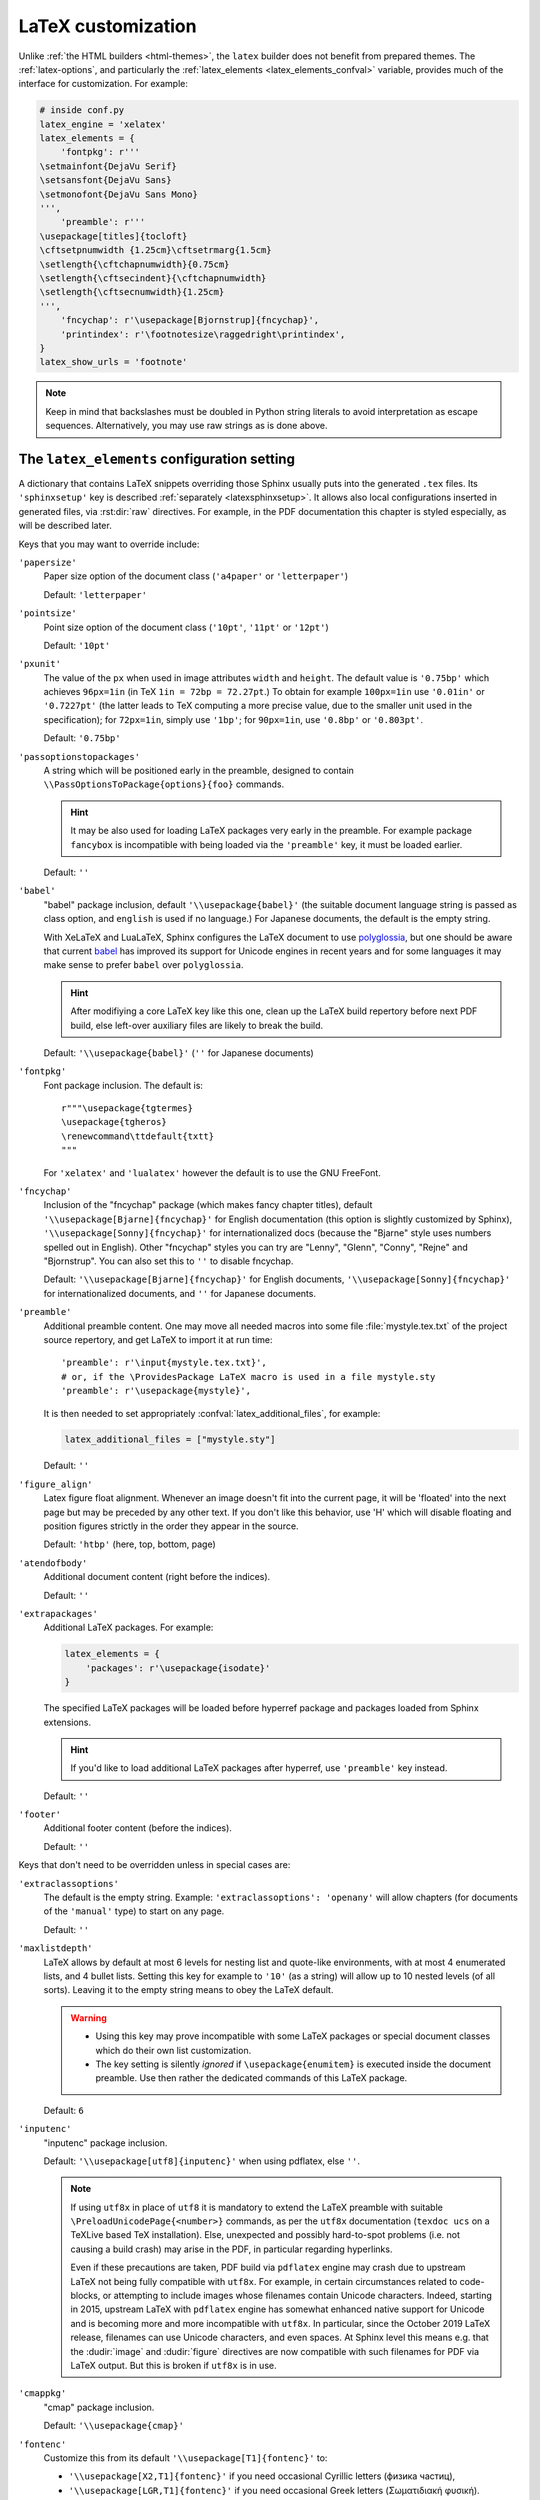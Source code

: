 LaTeX customization
===================

.. module:: latex
   :synopsis: LaTeX specifics.

.. raw:: latex

   \begingroup
   \sphinxsetup{%
      TitleColor={named}{DarkGoldenrod},
      pre_border-width=2pt,
      pre_padding=5pt,
      pre_border-radius=5pt,
      pre_background-TeXcolor={named}{OldLace},
      pre_border-TeXcolor={named}{Gold},
      div.warning_border-width=3pt,
      div.warning_padding=6pt,
      div.warning_padding-right=18pt,
      div.warning_padding-bottom=18pt,
      div.warning_border-TeXcolor={named}{DarkCyan},
      div.warning_background-TeXcolor={named}{LightCyan},
      div.warning_box-shadow=-12pt -12pt inset,
      div.warning_box-shadow-TeXcolor={named}{Cyan},
      attentionborder=3pt,
      attentionBorderColor={named}{Crimson},
      attentionBgColor={named}{FloralWhite},
      noteborder=2pt,
      noteBorderColor={named}{Olive},
      hintBorderColor={named}{LightCoral}}
   \relax

Unlike :ref:`the HTML builders <html-themes>`, the ``latex`` builder does not
benefit from prepared themes. The :ref:`latex-options`, and particularly the
:ref:`latex_elements <latex_elements_confval>` variable, provides much of the
interface for customization. For example:

.. code-block:: python

   # inside conf.py
   latex_engine = 'xelatex'
   latex_elements = {
       'fontpkg': r'''
   \setmainfont{DejaVu Serif}
   \setsansfont{DejaVu Sans}
   \setmonofont{DejaVu Sans Mono}
   ''',
       'preamble': r'''
   \usepackage[titles]{tocloft}
   \cftsetpnumwidth {1.25cm}\cftsetrmarg{1.5cm}
   \setlength{\cftchapnumwidth}{0.75cm}
   \setlength{\cftsecindent}{\cftchapnumwidth}
   \setlength{\cftsecnumwidth}{1.25cm}
   ''',
       'fncychap': r'\usepackage[Bjornstrup]{fncychap}',
       'printindex': r'\footnotesize\raggedright\printindex',
   }
   latex_show_urls = 'footnote'

.. note::

   Keep in mind that backslashes must be doubled in Python string literals to
   avoid interpretation as escape sequences. Alternatively, you may use raw
   strings as is done above.

.. _latex_elements_confval:

The ``latex_elements`` configuration setting
--------------------------------------------

A dictionary that contains LaTeX snippets overriding those Sphinx usually puts
into the generated ``.tex`` files.  Its ``'sphinxsetup'`` key is described
:ref:`separately <latexsphinxsetup>`.  It allows also local configurations
inserted in generated files, via :rst:dir:`raw` directives.  For example, in
the PDF documentation this chapter is styled especially, as will be described
later.

Keys that you may want to override include:

``'papersize'``
   Paper size option of the document class (``'a4paper'`` or
   ``'letterpaper'``)

   Default: ``'letterpaper'``

``'pointsize'``
   Point size option of the document class (``'10pt'``, ``'11pt'`` or
   ``'12pt'``)

   Default: ``'10pt'``

``'pxunit'``
   The value of the ``px`` when used in image attributes ``width`` and
   ``height``. The default value is ``'0.75bp'`` which achieves
   ``96px=1in`` (in TeX ``1in = 72bp = 72.27pt``.) To obtain for
   example ``100px=1in`` use ``'0.01in'`` or ``'0.7227pt'`` (the latter
   leads to TeX computing a more precise value, due to the smaller unit
   used in the specification); for ``72px=1in``, simply use ``'1bp'``; for
   ``90px=1in``, use ``'0.8bp'`` or ``'0.803pt'``.

   Default: ``'0.75bp'``

   .. versionadded:: 1.5

``'passoptionstopackages'``
   A string which will be positioned early in the preamble, designed to
   contain ``\\PassOptionsToPackage{options}{foo}`` commands.

   .. hint::

      It may be also used for loading LaTeX packages very early in the
      preamble.  For example package ``fancybox`` is incompatible with
      being loaded via the ``'preamble'`` key, it must be loaded earlier.

   Default: ``''``

   .. versionadded:: 1.4

``'babel'``
   "babel" package inclusion, default ``'\\usepackage{babel}'`` (the
   suitable document language string is passed as class option, and
   ``english`` is used if no language.) For Japanese documents, the
   default is the empty string.

   With XeLaTeX and LuaLaTeX, Sphinx configures the LaTeX document to use
   `polyglossia`_, but one should be aware that current `babel`_ has
   improved its support for Unicode engines in recent years and for some
   languages it may make sense to prefer ``babel`` over ``polyglossia``.

   .. _`polyglossia`: https://ctan.org/pkg/polyglossia
   .. _`babel`: https://ctan.org/pkg/babel

   .. hint::

      After modifiying a core LaTeX key like this one, clean up the LaTeX
      build repertory before next PDF build, else left-over auxiliary
      files are likely to break the build.

   Default:  ``'\\usepackage{babel}'`` (``''`` for Japanese documents)

   .. versionchanged:: 1.5
      For :confval:`latex_engine` set to ``'xelatex'``, the default
      is ``'\\usepackage{polyglossia}\n\\setmainlanguage{<language>}'``.

   .. versionchanged:: 1.6
      ``'lualatex'`` uses same default setting as ``'xelatex'``

   .. versionchanged:: 1.7.6
      For French, ``xelatex`` and ``lualatex`` default to using
      ``babel``, not ``polyglossia``.

``'fontpkg'``
   Font package inclusion. The default is::

      r"""\usepackage{tgtermes}
      \usepackage{tgheros}
      \renewcommand\ttdefault{txtt}
      """

   For ``'xelatex'`` and ``'lualatex'`` however the default is to use
   the GNU FreeFont.

   .. versionchanged:: 1.2
      Defaults to ``''`` when the :confval:`language` uses the Cyrillic
      script.

   .. versionchanged:: 2.0
      Incorporates some font substitution commands to help support occasional
      Greek or Cyrillic in a document using ``'pdflatex'`` engine.

   .. versionchanged:: 4.0.0

      - The font substitution commands added at ``2.0`` have been moved
        to the ``'fontsubstitution'`` key, as their presence here made
        it complicated for user to customize the value of ``'fontpkg'``.
      - The default font setting has changed: it still uses Times and
        Helvetica clones for serif and sans serif, but via better, more
        complete TeX fonts and associated LaTeX packages.  The
        monospace font has been changed to better match the Times clone.

``'fncychap'``
   Inclusion of the "fncychap" package (which makes fancy chapter titles),
   default ``'\\usepackage[Bjarne]{fncychap}'`` for English documentation
   (this option is slightly customized by Sphinx),
   ``'\\usepackage[Sonny]{fncychap}'`` for internationalized docs (because
   the "Bjarne" style uses numbers spelled out in English).  Other
   "fncychap" styles you can try are "Lenny", "Glenn", "Conny", "Rejne" and
   "Bjornstrup".  You can also set this to ``''`` to disable fncychap.

   Default: ``'\\usepackage[Bjarne]{fncychap}'`` for English documents,
   ``'\\usepackage[Sonny]{fncychap}'`` for internationalized documents, and
   ``''`` for Japanese documents.

``'preamble'``
   Additional preamble content.  One may move all needed macros into some file
   :file:`mystyle.tex.txt` of the project source repertory, and get LaTeX to
   import it at run time::

     'preamble': r'\input{mystyle.tex.txt}',
     # or, if the \ProvidesPackage LaTeX macro is used in a file mystyle.sty
     'preamble': r'\usepackage{mystyle}',

   It is then needed to set appropriately :confval:`latex_additional_files`,
   for example:

   .. code-block:: python

      latex_additional_files = ["mystyle.sty"]

   Default: ``''``

``'figure_align'``
   Latex figure float alignment. Whenever an image doesn't fit into the current
   page, it will be 'floated' into the next page but may be preceded by any
   other text.  If you don't like this behavior, use 'H' which will disable
   floating and position figures strictly in the order they appear in the
   source.

   Default: ``'htbp'`` (here, top, bottom, page)

   .. versionadded:: 1.3

``'atendofbody'``
   Additional document content (right before the indices).

   Default: ``''``

   .. versionadded:: 1.5

``'extrapackages'``
   Additional LaTeX packages.  For example:

   .. code-block:: python

       latex_elements = {
           'packages': r'\usepackage{isodate}'
       }

   The specified LaTeX packages will be loaded before
   hyperref package and packages loaded from Sphinx extensions.

   .. hint::
      If you'd like to load additional LaTeX packages after hyperref, use
      ``'preamble'`` key instead.

   Default: ``''``

   .. versionadded:: 2.3

``'footer'``
   Additional footer content (before the indices).

   Default: ``''``

   .. deprecated:: 1.5
      Use ``'atendofbody'`` key instead.

Keys that don't need to be overridden unless in special cases are:

``'extraclassoptions'``
   The default is the empty string. Example: ``'extraclassoptions':
   'openany'`` will allow chapters (for documents of the ``'manual'``
   type) to start on any page.

   Default: ``''``

   .. versionadded:: 1.2

   .. versionchanged:: 1.6
      Added this documentation.

``'maxlistdepth'``
   LaTeX allows by default at most 6 levels for nesting list and
   quote-like environments, with at most 4 enumerated lists, and 4 bullet
   lists. Setting this key for example to ``'10'`` (as a string) will
   allow up to 10 nested levels (of all sorts). Leaving it to the empty
   string means to obey the LaTeX default.

   .. warning::

      - Using this key may prove incompatible with some LaTeX packages
        or special document classes which do their own list customization.

      - The key setting is silently *ignored* if ``\usepackage{enumitem}``
        is executed inside the document preamble. Use then rather the
        dedicated commands of this LaTeX package.

   Default: ``6``

   .. versionadded:: 1.5

``'inputenc'``
   "inputenc" package inclusion.

   Default: ``'\\usepackage[utf8]{inputenc}'`` when using pdflatex, else
   ``''``.

   .. note::

      If using ``utf8x`` in place of ``utf8`` it is mandatory to extend the
      LaTeX preamble with suitable ``\PreloadUnicodePage{<number>}`` commands,
      as per the ``utf8x`` documentation (``texdoc ucs`` on a TeXLive based
      TeX installation).  Else, unexpected and possibly hard-to-spot problems
      (i.e. not causing a build crash) may arise in the PDF, in particular
      regarding hyperlinks.

      Even if these precautions are taken, PDF build via ``pdflatex`` engine
      may crash due to upstream LaTeX not being fully compatible with
      ``utf8x``.  For example, in certain circumstances related to
      code-blocks, or attempting to include images whose filenames contain
      Unicode characters.  Indeed, starting in 2015, upstream LaTeX with
      ``pdflatex`` engine has somewhat enhanced native support for Unicode and
      is becoming more and more incompatible with ``utf8x``.  In particular,
      since the October 2019 LaTeX release, filenames can use Unicode
      characters, and even spaces.  At Sphinx level this means e.g. that the
      :dudir:`image` and :dudir:`figure` directives are now compatible with
      such filenames for PDF via LaTeX output.  But this is broken if
      ``utf8x`` is in use.

   .. versionchanged:: 1.4.3
      Previously ``'\\usepackage[utf8]{inputenc}'`` was used for all
      compilers.

``'cmappkg'``
   "cmap" package inclusion.

   Default: ``'\\usepackage{cmap}'``

   .. versionadded:: 1.2

``'fontenc'``
   Customize this from its default ``'\\usepackage[T1]{fontenc}'`` to:

   - ``'\\usepackage[X2,T1]{fontenc}'`` if you need occasional
     Cyrillic letters (физика частиц),

   - ``'\\usepackage[LGR,T1]{fontenc}'`` if you need occasional
     Greek letters (Σωματιδιακή φυσική).

   Use ``[LGR,X2,T1]`` rather if both are needed.

   .. attention::

      - Do not use this key for a :confval:`latex_engine` other than
        ``'pdflatex'``.

      - If Greek is main language, do not use this key.  Since Sphinx 2.2.1,
        ``xelatex`` will be used automatically as :confval:`latex_engine`.

      - The TeX installation may need some extra packages. For example,
        on Ubuntu xenial, packages ``texlive-lang-greek`` and ``cm-super``
        are needed for ``LGR`` to work. And ``texlive-lang-cyrillic`` and
        ``cm-super`` are needed for support of Cyrillic.

   .. versionchanged:: 1.5
      Defaults to ``'\\usepackage{fontspec}'`` when
      :confval:`latex_engine` is ``'xelatex'``.

   .. versionchanged:: 1.6
      ``'lualatex'`` uses ``fontspec`` per default like ``'xelatex'``.

   .. versionchanged:: 2.0
      ``'lualatex'`` executes
      ``\defaultfontfeatures[\rmfamily,\sffamily]{}`` to disable TeX
      ligatures transforming `<<` and `>>` as escaping working with
      ``pdflatex/xelatex`` failed with ``lualatex``.

   .. versionchanged:: 2.0
      Detection of ``LGR``, ``T2A``, ``X2`` to trigger support of
      occasional Greek or Cyrillic letters (``'pdflatex'``).

   .. versionchanged:: 2.3.0
      ``'xelatex'`` executes
      ``\defaultfontfeatures[\rmfamily,\sffamily]{}`` in order to avoid
      contractions of ``--`` into en-dash or transforms of straight quotes
      into curly ones in PDF (in non-literal text paragraphs) despite
      :confval:`smartquotes` being set to ``False``.

``'fontsubstitution'``
   Ignored if ``'fontenc'`` was not configured to use ``LGR`` or ``X2`` (or
   ``T2A``).  In case ``'fontpkg'`` key is configured for usage with some
   TeX fonts known to be available in the ``LGR`` or ``X2`` encodings, set
   this one to be the empty string.  Else leave to its default.

   Ignored with :confval:`latex_engine` other than ``'pdflatex'``.

   .. versionadded:: 4.0.0

``'textgreek'``
   For the support of occasional Greek letters.

   It is ignored with ``'platex'``, ``'xelatex'`` or ``'lualatex'`` as
   :confval:`latex_engine` and defaults to either the empty string or
   to ``'\\usepackage{textalpha}'`` for ``'pdflatex'`` depending on
   whether the ``'fontenc'`` key was used with ``LGR`` or not.  Only
   expert LaTeX users may want to customize this key.

   It can also be used as ``r'\usepackage{textalpha,alphabeta}'`` to let
   ``'pdflatex'`` support Greek Unicode input in :rst:dir:`math` context.
   For example ``:math:`α``` (U+03B1) will render as :math:`\alpha`.

   Default: ``'\\usepackage{textalpha}'`` or ``''`` if ``fontenc`` does not
   include the ``LGR`` option.

   .. versionadded:: 2.0

``'geometry'``
   "geometry" package inclusion, the default definition is:

     ``'\\usepackage{geometry}'``

   with an additional ``[dvipdfm]`` for Japanese documents.
   The Sphinx LaTeX style file executes:

     ``\PassOptionsToPackage{hmargin=1in,vmargin=1in,marginpar=0.5in}{geometry}``

   which can be customized via corresponding :ref:`'sphinxsetup' options
   <latexsphinxsetup>`.

   Default: ``'\\usepackage{geometry}'`` (or
   ``'\\usepackage[dvipdfm]{geometry}'`` for Japanese documents)

   .. versionadded:: 1.5

   .. versionchanged:: 1.5.2
      ``dvipdfm`` option if :confval:`latex_engine` is ``'platex'``.

   .. versionadded:: 1.5.3
      The :ref:`'sphinxsetup' keys for the margins
      <latexsphinxsetuphmargin>`.

   .. versionchanged:: 1.5.3
      The location in the LaTeX file has been moved to after
      ``\usepackage{sphinx}`` and ``\sphinxsetup{..}``, hence also after
      insertion of ``'fontpkg'`` key. This is in order to handle the paper
      layout options in a special way for Japanese documents: the text
      width will be set to an integer multiple of the *zenkaku* width, and
      the text height to an integer multiple of the baseline. See the
      :ref:`hmargin <latexsphinxsetuphmargin>` documentation for more.

``'hyperref'``
   "hyperref" package inclusion; also loads package "hypcap" and issues
   ``\urlstyle{same}``. This is done after :file:`sphinx.sty` file is
   loaded and before executing the contents of ``'preamble'`` key.

   .. attention::

      Loading of packages "hyperref" and "hypcap" is mandatory.

   .. versionadded:: 1.5
      Previously this was done from inside :file:`sphinx.sty`.

``'maketitle'``
   "maketitle" call. Override if you want to generate a differently styled
   title page.

   .. hint::

      If the key value is set to
      ``r'\newcommand\sphinxbackoftitlepage{<Extra
      material>}\sphinxmaketitle'``, then ``<Extra material>`` will be
      typeset on back of title page (``'manual'`` docclass only).

   Default: ``'\\sphinxmaketitle'``

   .. versionchanged:: 1.8.3
      Original ``\maketitle`` from document class is not overwritten,
      hence is re-usable as part of some custom setting for this key.

   .. versionadded:: 1.8.3
      ``\sphinxbackoftitlepage`` optional macro.  It can also be defined
      inside ``'preamble'`` key rather than this one.

``'releasename'``
   Value that prefixes ``'release'`` element on title page.  As for *title* and
   *author* used in the tuples of :confval:`latex_documents`, it is inserted as
   LaTeX markup.

   Default: ``'Release'``

``'tableofcontents'``
   "tableofcontents" call. The default of ``'\\sphinxtableofcontents'`` is a
   wrapper of unmodified ``\tableofcontents``, which may itself be customized
   by user loaded packages. Override if you want to generate a different table
   of contents or put content between the title page and the TOC.

   Default: ``'\\sphinxtableofcontents'``

   .. versionchanged:: 1.5
      Previously the meaning of ``\tableofcontents`` itself was modified
      by Sphinx. This created an incompatibility with dedicated packages
      modifying it also such as "tocloft" or "etoc".

``'transition'``
   Commands used to display transitions. Override if you want to display
   transitions differently.

   Default: ``'\n\n\\bigskip\\hrule\\bigskip\n\n'``

   .. versionadded:: 1.2

   .. versionchanged:: 1.6
      Remove unneeded ``{}`` after ``\\hrule``.

``'makeindex'``
   "makeindex" call, the last thing before ``\begin{document}``. With
   ``'\\usepackage[columns=1]{idxlayout}\\makeindex'`` the index will use
   only one column. You may have to install ``idxlayout`` LaTeX package.

   Default: ``'\\makeindex'``

``'printindex'``
   "printindex" call, the last thing in the file. Override if you want to
   generate the index differently, append some content after the index, or
   change the font. As LaTeX uses two-column mode for the index it is
   often advisable to set this key to
   ``'\\footnotesize\\raggedright\\printindex'``. Or, to obtain a one-column
   index, use ``'\\def\\twocolumn[#1]{#1}\\printindex'`` (this trick may fail
   if using a custom document class; then try the ``idxlayout`` approach
   described in the documentation of the ``'makeindex'`` key).

   Default: ``'\\printindex'``

``'fvset'``
   Customization of ``fancyvrb`` LaTeX package.

   The default value is ``'\\fvset{fontsize=auto}'`` which means that the
   font size will adjust correctly if a code-block ends up in a footnote.
   You may need to modify this if you use custom fonts:
   ``'\\fvset{fontsize=\\small}'`` if the monospace font is Courier-like.

   Default: ``'\\fvset{fontsize=auto}'``

   .. versionadded:: 1.8

   .. versionchanged:: 2.0
      For ``'xelatex'`` and ``'lualatex'`` defaults to
      ``'\\fvset{fontsize=\\small}'`` as this
      is adapted to the relative widths of the FreeFont family.

   .. versionchanged:: 4.0.0
      Changed default for ``'pdflatex'``. Previously it was using
      ``'\\fvset{fontsize=\\small}'``.

   .. versionchanged:: 4.1.0
      Changed default for Chinese documents to
      ``'\\fvset{fontsize=\\small,formatcom=\\xeCJKVerbAddon}'``

Keys that are set by other options and therefore should not be overridden are:

``'docclass'``
``'classoptions'``
``'title'``
``'release'``
``'author'``


.. _latexsphinxsetup:

The ``sphinxsetup`` configuration setting
-----------------------------------------

.. versionadded:: 1.5

The ``'sphinxsetup'`` key of :ref:`latex_elements <latex_elements_confval>`
provides a LaTeX-type customization interface::

   latex_elements = {
       'sphinxsetup': 'key1=value1, key2=value2, ...',
   }

It defaults to empty.  If non-empty, it will be passed as argument to the
``\sphinxsetup`` macro inside the document preamble, like this::

   \usepackage{sphinx}
   \sphinxsetup{key1=value1, key2=value2,...}

The colors used in the above are provided by the ``svgnames`` option of the
"xcolor" package::

   latex_elements = {
       'passoptionstopackages': r'\PassOptionsToPackage{svgnames}{xcolor}',
   }

It is possible to insert further uses of the ``\sphinxsetup`` LaTeX macro
directly into the body of the document, via the help of the ``raw``
directive. This chapter is styled in the PDF output using the following at the
start of the chapter (which uses keys described later in :ref:`additionalcss`)::

  .. raw:: latex

     \begingroup
     \sphinxsetup{%
         TitleColor={named}{DarkGoldenrod},
         % pre_border-width is 5.1.0 alias for verbatimborder
         pre_border-width=2pt,
         % pre_padding is 5.1.0 alias for verbatimsep
         pre_padding=5pt,
         % rounded boxes are new at 5.1.0
         pre_border-radius=5pt,
         % TeXcolor means syntax must be as for LaTeX \definecolor
         pre_background-TeXcolor={named}{OldLace},
         pre_border-TeXcolor={named}{Gold},
         %
         % 5.1.0 alias for warningborder
         div.warning_border-width=3pt,
         div.warning_padding=6pt,
         div.warning_padding-right=18pt,
         div.warning_padding-bottom=18pt,
         div.warning_border-TeXcolor={named}{DarkCyan},
         div.warning_background-TeXcolor={named}{LightCyan},
         div.warning_box-shadow=-12pt -12pt inset,
         div.warning_box-shadow-TeXcolor={named}{Cyan},
         %
         % 5.1.0 new name would be div.attention_border-width
         attentionborder=3pt,
         % same as div.attention_border-TeXcolor
         attentionBorderColor={named}{Crimson},
         % same as div.attention_background-TeXcolor
         attentionBgColor={named}{FloralWhite},
         %
         % no CSS-like names yet at 5.1.0 for note-type admonitions
         noteborder=2pt,
         noteBorderColor={named}{Olive},
         hintBorderColor={named}{LightCoral}%
     }


And this is placed at the end of the chapter source to end the scope of
the configuration::

  .. raw:: latex

     \endgroup

LaTeX syntax for boolean keys requires *lowercase* ``true`` or ``false``
e.g ``'sphinxsetup': "verbatimwrapslines=false"``.  If setting the
boolean key to ``true``, ``=true`` is optional.
Spaces around the commas and equal signs are ignored, spaces inside LaTeX
macros may be significant.
Do not use quotes to enclose values, whether numerical or strings.

``bookmarksdepth``
    Controls the depth of the collapsible bookmarks panel in the PDF.
    May be either a number (e.g. ``3``) or a LaTeX sectioning name (e.g.
    ``subsubsection``, i.e. without backslash).
    For details, refer to the ``hyperref`` LaTeX docs.

    Default: ``5``

    .. versionadded:: 4.0.0

.. _latexsphinxsetuphmargin:

``hmargin, vmargin``
    The dimensions of the horizontal (resp. vertical) margins, passed as
    ``hmargin`` (resp. ``vmargin``) option to the ``geometry`` package.
    Example::

      'sphinxsetup': 'hmargin={2in,1.5in}, vmargin={1.5in,2in}, marginpar=1in',

    Japanese documents currently accept only the one-dimension format for
    these parameters. The ``geometry`` package is then passed suitable options
    to get the text width set to an exact multiple of the *zenkaku* width, and
    the text height set to an integer multiple of the baselineskip, with the
    closest fit for the margins.

    Default: ``1in`` (equivalent to ``{1in,1in}``)

    .. hint::

       For Japanese ``'manual'`` docclass with pointsize ``11pt`` or ``12pt``,
       use the ``nomag`` extra document class option (cf.
       ``'extraclassoptions'`` key of :confval:`latex_elements`) or so-called
       TeX "true" units::

         'sphinxsetup': 'hmargin=1.5truein, vmargin=1.5truein, marginpar=5zw',

    .. versionadded:: 1.5.3

``marginpar``
    The ``\marginparwidth`` LaTeX dimension. For Japanese documents, the value
    is modified to be the closest integer multiple of the *zenkaku* width.

    Default: ``0.5in``

    .. versionadded:: 1.5.3

``verbatimwithframe``
    Boolean to specify if :rst:dir:`code-block`\ s and literal includes are
    framed. Setting it to ``false`` does not deactivate use of package
    "framed", because it is still in use for the optional background colour.

    Default: ``true``.

``verbatimwrapslines``
    Boolean to specify if long lines in :rst:dir:`code-block`\ 's contents are
    wrapped.

    If ``true``, line breaks may happen at spaces (the last space before the
    line break will be rendered using a special symbol), and at ascii
    punctuation characters (i.e. not at letters or digits). Whenever a long
    string has no break points, it is moved to next line. If its length is
    longer than the line width it will overflow.

    Default: ``true``

.. _latexsphinxsetupforcewraps:

``verbatimforcewraps``
    Boolean to specify if long lines in :rst:dir:`code-block`\ 's contents
    should be forcefully wrapped to never overflow due to long strings.

    .. note::

       It is assumed that the Pygments_ LaTeXFormatter has not been used with
       its ``texcomments`` or similar options which allow additional
       (arbitrary) LaTeX mark-up.

       Also, in case of :confval:`latex_engine` set to ``'pdflatex'``, only
       the default LaTeX handling of Unicode code points, i.e. ``utf8`` not
       ``utf8x`` is allowed.

    .. _Pygments: https://pygments.org/

    Default: ``false``

    .. versionadded:: 3.5.0

``verbatimmaxoverfull``
    A number. If an unbreakable long string has length larger than the total
    linewidth plus this number of characters, and if ``verbatimforcewraps``
    mode is on, the input line will be reset using the forceful algorithm
    which applies breakpoints at each character.

    Default: ``3``

    .. versionadded:: 3.5.0

``verbatimmaxunderfull``
    A number. If ``verbatimforcewraps`` mode applies, and if after applying
    the line wrapping at spaces and punctuation, the first part of the split
    line is lacking at least that number of characters to fill the available
    width, then the input line will be reset using the forceful algorithm.

    As the default is set to a high value, the forceful algorithm is triggered
    only in overfull case, i.e. in presence of a string longer than full
    linewidth. Set this to ``0`` to force all input lines to be hard wrapped
    at the current available linewidth::

      latex_elements = {
          'sphinxsetup': "verbatimforcewraps, verbatimmaxunderfull=0",
      }

    This can be done locally for a given code-block via the use of raw latex
    directives to insert suitable ``\sphinxsetup`` (before and after) into the
    latex file.

    Default: ``100``

    .. versionadded:: 3.5.0

``verbatimhintsturnover``
    Boolean to specify if code-blocks display "continued on next page" and
    "continued from previous page" hints in case of pagebreaks.

    Default: ``true``

    .. versionadded:: 1.6.3
    .. versionchanged:: 1.7
       the default changed from ``false`` to ``true``.

``verbatimcontinuedalign``, ``verbatimcontinuesalign``
    Horizontal position relative to the framed contents: either ``l`` (left
    aligned), ``r`` (right aligned) or ``c`` (centered).

    Default: ``r``

    .. versionadded:: 1.7

``parsedliteralwraps``
    Boolean to specify if long lines in :dudir:`parsed-literal`\ 's contents
    should wrap.

    Default: ``true``

    .. versionadded:: 1.5.2
       set this option value to ``false`` to recover former behaviour.

``inlineliteralwraps``
    Boolean to specify if line breaks are allowed inside inline literals: but
    extra potential break-points (additionally to those allowed by LaTeX at
    spaces or for hyphenation) are currently inserted only after the characters
    ``. , ; ? ! /`` and ``\``. Due to TeX internals, white space in the line
    will be stretched (or shrunk) in order to accommodate the linebreak.

    Default: ``true``

    .. versionadded:: 1.5
       set this option value to ``false`` to recover former behaviour.

    .. versionchanged:: 2.3.0
       added potential breakpoint at ``\`` characters.

``verbatimvisiblespace``
    When a long code line is split, the last space character from the source
    code line right before the linebreak location is typeset using this.

    Default: ``\textcolor{red}{\textvisiblespace}``

``verbatimcontinued``
    A LaTeX macro inserted at start of continuation code lines. Its
    (complicated...) default typesets a small red hook pointing to the right::

      \makebox[2\fontcharwd\font`\x][r]{\textcolor{red}{\tiny$\hookrightarrow$}}

    .. versionchanged:: 1.5
       The breaking of long code lines was added at 1.4.2. The default
       definition of the continuation symbol was changed at 1.5 to accommodate
       various font sizes (e.g. code-blocks can be in footnotes).

.. note::

   Values for colour keys must either:

   - obey the syntax of the ``\definecolor`` LaTeX command, e.g. something
     such as ``VerbatimColor={rgb}{0.2,0.3,0.5}`` or ``{RGB}{37,23,255}`` or
     ``{gray}{0.75}`` or (only with package ``xcolor``) ``{HTML}{808080}`` or
     ...

   - or obey the syntax of the ``\colorlet`` command from package ``xcolor``
     (which then must exist in the LaTeX installation),
     e.g. ``VerbatimColor=red!10`` or ``red!50!green`` or ``-red!75`` or
     ``MyPreviouslyDefinedColour`` or... Refer to xcolor_ documentation for
     this syntax.

   .. _xcolor: https://ctan.org/pkg/xcolor

   .. versionchanged:: 5.2.0
      Formerly only the ``\definecolor`` syntax was accepted.

``TitleColor``
    The colour for titles (as configured via use of package "titlesec".)

    Default: ``{rgb}{0.126,0.263,0.361}``

``InnerLinkColor``
    A colour passed to ``hyperref`` as value of ``linkcolor``  and
    ``citecolor``.

    Default: ``{rgb}{0.208,0.374,0.486}``.

``OuterLinkColor``
    A colour passed to ``hyperref`` as value of ``filecolor``, ``menucolor``,
    and ``urlcolor``.

    Default: ``{rgb}{0.216,0.439,0.388}``

``VerbatimColor``
    The background colour for :rst:dir:`code-block`\ s.

    Default: ``{rgb}{1,1,1}`` (white)

``VerbatimBorderColor``
    The frame color.

    Default: ``{rgb}{0,0,0}`` (black)

``VerbatimHighlightColor``
    The color for highlighted lines.

    Default: ``{rgb}{0.878,1,1}``

    .. versionadded:: 1.6.6

    .. note::

       Starting with this colour, and for all others following, the
       names declared to "color" or "xcolor" are prefixed with "sphinx".

``TableRowColorHeader``
    Sets the background colour for (all) the header rows.

    This (as the other ``Table...`` colour keys) applies to all tables if
    ``'colorrows'`` is contained in :confval:`latex_table_style`, except to
    those with ``nocolorrows`` class; in absence of ``'colorrows'`` in
    :confval:`latex_table_style` it will apply to tables with ``colorrows``
    class.

    As for the other ``'sphinxsetup'`` keys, it can be set or modified inside
    the document from a ``\sphinxsetup{...}`` LaTeX command inserted via the
    :dudir:`raw` directive, or from a LaTeX environment associated to a
    `container class <latexcontainer_>`_.

    Default: ``{gray}{0.86}``

    There is also ``TableMergeColorHeader``.  If used, sets a specific colour
    for merged single-row cells in the header.

    .. versionadded:: 5.2.0

``TableRowColorOdd``
    Sets the background colour for odd rows in tables (the row count starts
    at ``1`` at the first non-header row).

    Default: ``{gray}{0.92}``

    There is also ``TableMergeColorOdd``.

    .. versionadded:: 5.2.0

``TableRowColorEven``
    Sets the background colour for even rows in tables.

    Default ``{gray}{0.98}``

    There is also ``TableMergeColorEven``.

    .. versionadded:: 5.2.0

``verbatimsep``
    The separation between code lines and the frame.

    Default: ``\fboxsep``

``verbatimborder``
    The width of the frame around :rst:dir:`code-block`\ s.

    Default: ``\fboxrule``

``shadowsep``
    The separation between contents and frame for :dudir:`contents` and
    :dudir:`topic` boxes.

    Default: ``5pt``

``shadowsize``
    The width of the lateral "shadow" to the right and bottom.

    Default: ``4pt``

``shadowrule``
    The width of the frame around :dudir:`topic` boxes.

    Default: ``\fboxrule``

|notebdcolors|
    The colour for the two horizontal rules used by Sphinx in LaTeX for styling
    a :dudir:`note` type admonition.

    Default: ``{rgb}{0,0,0}`` (black)

``noteborder``, ``hintborder``, ``importantborder``, ``tipborder``
    The width of the two horizontal rules.

    Default: ``0.5pt``

.. only:: not latex

   |warningbdcolors|
       The colour for the admonition frame.

   Default: ``{rgb}{0,0,0}`` (black)

.. only:: latex

   |wgbdcolorslatex|
       The colour for the admonition frame.

   Default: ``{rgb}{0,0,0}`` (black)

|warningbgcolors|
    The background colours for the respective admonitions.

    Default: ``{rgb}{1,1,1}`` (white)

|warningborders|
    The width of the frame.

    Default: ``1pt``

``AtStartFootnote``
    LaTeX macros inserted at the start of the footnote text at bottom of page,
    after the footnote number.

    Default: ``\mbox{ }``

``BeforeFootnote``
    LaTeX macros inserted before the footnote mark. The default removes
    possible space before it (else, TeX could insert a line break there).

    Default: ``\leavevmode\unskip``

    .. versionadded:: 1.5

``HeaderFamily``
    default ``\sffamily\bfseries``. Sets the font used by headings.


.. |notebdcolors| replace:: ``noteBorderColor``, ``hintBorderColor``,
                            ``importantBorderColor``, ``tipBorderColor``

.. |warningbdcolors| replace:: ``warningBorderColor``, ``cautionBorderColor``,
                               ``attentionBorderColor``, ``dangerBorderColor``,
                               ``errorBorderColor``

.. |wgbdcolorslatex| replace:: ``warningBorderColor``, and
                               ``(caution|attention|danger|error)BorderColor``

.. else latex goes into right margin, as it does not hyphenate the names

.. |warningbgcolors| replace:: ``warningBgColor``, ``cautionBgColor``,
                               ``attentionBgColor``, ``dangerBgColor``,
                               ``errorBgColor``

.. |warningborders| replace:: ``warningborder``, ``cautionborder``,
                              ``attentionborder``, ``dangerborder``,
                              ``errorborder``

.. _additionalcss:

Additional  CSS-like ``'sphinxsetup'`` keys
-------------------------------------------

.. versionadded:: 5.1.0


At ``5.1.0`` the LaTeX styling possibilities have been significantly enhanced.
Code-blocks, topic directives, and the five warning-type directives each now
possess:

- four border-widths parameters,
- four padding parameters,
- four radius parameters (only circular arcs) for the corners,
- optional shadow, with x-offset and y-offset being possibly negative,
  and the shadow possibly inset,
- colors for background, border and shadow.

All those options have been named in a CSS-like way.  Indeed, in future it is
envisioned to allow these settings to be specified either in an external file,
or in a string variable which would be parsed to extract from CSS the
selectors and properties which are understood.

Currently though this is added via a bunch of new ``'sphinxsetup'`` keys
whose names will be given now.

.. important:: Low-level LaTeX errors causing a build failure can happen if
   the input syntax is not respected.  In particular properties for colours,
   whose names end with ``TeXcolor``, must be input as for the other colour
   related options previously described, i.e. for example::

     ...<other options>
     div.warning_border-TeXcolor={rgb}{1,0,0},%
     ...<other options>

   A colon will not be accepted in place of the equal sign which is
   expected by the LaTeX syntax.
   Do not insert spaces in the input.  With the exception of the
   ``box-shadow`` all dimensional parameters expect a unique dimension
   not a space separated list of dimensions.

Options for code-blocks:

- | ``pre_border-top-width``,
  | ``pre_border-right-width``,
  | ``pre_border-bottom-width``,
  | ``pre_border-left-width``,
  | ``pre_border-width``, beware that this is a *single* dimension.  Its
    default, and the ones of the separate widths is the setting of
    ``\fboxrule`` in the preamble, i.e. normally ``0.4pt``.
- ``pre_box-decoration-break`` can be set to ``clone`` or ``slice``, default
  is ``clone`` for backwards compatibility.
- | ``pre_padding-top``,
  | ``pre_padding-right``,
  | ``pre_padding-bottom``,
  | ``pre_padding-left``,
  | ``pre_padding``, again this is a single dimension.  Its default is the
    setting of ``\fboxsep`` i.e. normally ``3pt``.
- | ``pre_border-top-left-radius``,
  | ``pre_border-top-right-radius``,
  | ``pre_border-bottom-right-radius``,
  | ``pre_border-bottom-left-radius``,
  | ``pre_border-radius``, are all single dimensions (rounded corners are
    circular arcs only), which default to ``0pt``.
- ``pre_box-shadow`` is special in so far as it may be the ``none`` keyword,
  or a single dimension
  which will be assigned to both x-offset and y-offset, or two dimensions, or
  two dimensions followed by the word ``inset``.  The x-offset and y-offset
  may be negative.  The defaults is ``none``.
- | ``pre_border-TeXcolor``,
  | ``pre_background-TeXcolor``,
  | ``pre_box-shadow-TeXcolor``.

  They must all be of the format as accepted by LaTeX ``\definecolor``.  They
  default to ``{rgb}{0,0,0}``, ``{rgb}{1,1,1}`` and ``{rgb}{0,0,0}``
  respectively.

If one of the radius parameters is positive, the separate border widths will
be ignored and only the value set by ``pre_border-width`` will be used.  Also,
if a shadow is present and is inset, the box will be rendered with straight
corners.

.. note::

   Rounded boxes are done using the pict2e_ interface to some basic PDF
   graphics operations.  If this LaTeX package can not be found the build will
   proceed and render all boxes with straight corners.

.. _pict2e: https://ctan.org/pkg/pict2e


Options for topic boxes:

- | ``div.topic_border-top-width``,
  | ``div.topic_border-right-width``,
  | ``div.topic_border-bottom-width``,
  | ``div.topic_border-left-width``,
  | ``div.topic_border-width``, beware that this is a *single* dimension.  Its
    default, and the ones of the separate widths is the setting of
    ``\fboxrule`` in the preamble, i.e. normally ``0.4pt``.
- ``div.topic_box-decoration-break`` is currently ignored.
- | ``div.topic_padding-top``,
  | ``div.topic_padding-right``,
  | ``div.topic_padding-bottom``,
  | ``div.topic_padding-left``,
  | ``div.topic_padding``,
    again this is a single dimension.  Its default is ``5pt``.
- | ``div.topic_border-top-left-radius``,
  | ``div.topic_border-top-right-radius``,
  | ``div.topic_border-bottom-right-radius``,
  | ``div.topic_border-bottom-left-radius``,
  | ``div.topic_border-radius``.

  They all are single dimensions which default to ``0pt``.
- ``div.topic_box-shadow`` defaults to ``4pt 4pt``.
- | ``div.topic_border-TeXcolor``,
  | ``div.topic_background-TeXcolor``,
  | ``div.topic_box-shadow-TeXcolor``.

  They  must all be of the format as accepted by
  LaTeX ``\definecolor``.  They default to ``{rgb}{0,0,0}``, ``{rgb}{1,1,1}``
  and ``{rgb}{0,0,0}`` respectively.

Options for ``warning`` (and similarly for  ``caution``, ``attention``,
``danger``, ``error``) directive:

- | ``div.warning_border-top-width``,
  | ``div.warning_border-right-width``,
  | ``div.warning_border-bottom-width``,
  | ``div.warning_border-left-width``,
  | ``div.warning_border-width``,
    beware that this is a *single* dimension.  Its
    default, and the ones of the separate widths is ``1pt``.
- ``div.warning_box-decoration-break`` is currently ignored.
- | ``div.warning_padding-top``,
  | ``div.warning_padding-right``,
  | ``div.warning_padding-bottom``,
  | ``div.warning_padding-left``,
  | ``div.warning_padding``, again this is a single dimension.

  .. important:: Prior to ``5.1.0`` there was no separate customizability of
     padding for warning-type boxes in PDF via LaTeX output.  The sum of
     padding and border-width (as set by ``warningborder``, now also named
     ``div.warning_border-width``) was kept to a certain constant value (and
     this limited the border-width to small values else the border could
     overlap the text contents).  This behaviour is kept as default.  Using
     the ``div.warning_padding`` key will cancel for all four paddings the
     legacy behaviour, but using only one of the four padding keys leaves the
     three other paddings behave as formerly.
- | ``div.warning_border-top-left-radius``,
  | ``div.warning_border-top-right-radius``,
  | ``div.warning_border-bottom-right-radius``,
  | ``div.warning_border-bottom-left-radius``,
  | ``div.warning_border-radius``.

  They are all single dimensions which default to ``0pt``.
- ``div.warning_box-shadow`` defaults to ``none``.
- | ``div.warning_border-TeXcolor``,
  | ``div.warning_background-TeXcolor``,
  | ``div.warning_box-shadow-TeXcolor``.

  They  must all be of the format as accepted by
  LaTeX ``\definecolor``.  They default to ``{rgb}{0,0,0}``, ``{rgb}{1,1,1}``
  and ``{rgb}{0,0,0}`` respectively.

In the above replace ``warning`` by one of ``caution``, ``attention``,
``danger``, ``error`` to style the respective directives.

The following legacy behaviour of the PDF layout is currently not
customizable:

- for code-blocks, padding and border-width and shadow (if one adds one) will
  go into the margin; the code lines remain at the same place independently of
  the values of the padding and border-width, except for being shifted
  vertically of course to not overwrite other text.

- for topic boxes and warning-type notices only the shadows will go into page
  margin, the borders are kept within the text area.

- ``contents`` and ``topic`` directive are styled the same way.

.. note::

   The ``note``-style admonition directives admit no such customization
   interface at this stage.

Here is a random example (not especially recommended!):

.. code-block::

   latex_elements = {
       'sphinxsetup': """%
   pre_background-TeXcolor={RGB}{242,242,242},% alias of VerbatimColor
   pre_border-TeXcolor={RGB}{32,32,32},%
   pre_box-decoration-break=slice,
   % pre_border-top-width=5pt,% will be ignored due to non-zero radii
   % pre_border-right-width=10pt,
   % pre_border-bottom-width=15pt,
   % pre_border-left-width=20pt,
   pre_border-width=3pt,% sets equally the four border-widths,
   %                      needed for rounded corners
   pre_border-top-left-radius=20pt,
   pre_border-top-right-radius=0pt,
   pre_border-bottom-right-radius=20pt,
   pre_border-bottom-left-radius=0pt,
   pre_box-shadow=10pt 10pt,
   pre_box-shadow-TeXcolor={RGB}{192,192,192},
   %
   div.topic_border-TeXcolor={RGB}{102,102,102},%
   div.topic_box-shadow-TeXcolor={RGB}{187,187,187},%
   div.topic_background-TeXcolor={RGB}{238,238,255},%
   div.topic_border-bottom-right-radius=10pt,%
   div.topic_border-top-right-radius=10pt,%
   div.topic_border-width=2pt,%
   div.topic_box-shadow=10pt 10pt,%
   %
   div.danger_border-width=10pt,%
   div.danger_padding=6pt,% (see Important notice above)
   div.danger_background-TeXcolor={rgb}{0.6,.8,0.8},%
   div.danger_border-TeXcolor={RGB}{64,64,64},%
   div.danger_box-shadow=-7pt 7pt,%
   div.danger_box-shadow-TeXcolor={RGB}{192,192,192},%
   div.danger_border-bottom-left-radius=15pt%
   """,
   }

In future, it is hoped to add further CSS properties such as ``font`` or
``color``.


LaTeX macros and environments
-----------------------------

The "LaTeX package" file :file:`sphinx.sty` loads various components
providing support macros (aka commands), and environments, which are used in
the mark-up produced on output from the ``latex`` builder, before conversion
to ``pdf`` via the LaTeX toolchain.  Also the "LaTeX class" files
:file:`sphinxhowto.cls` and :file:`sphinxmanual.cls` define or customize some
environments.  All of these files can be found in the latex build repertory.

Some of these provide facilities not available from pre-existing LaTeX
packages and work around LaTeX limitations with lists, table cells, verbatim
rendering, footnotes, etc...

Others simply define macros with public names to make overwriting their
defaults easy via user-added contents to the preamble.  We will survey most of
those public names here, but defaults have to be looked at in their respective
definition files.

.. hint::

   Sphinx LaTeX support code is split across multiple smaller-sized files.
   Rather than adding code to the preamble via
   `latex_elements <latex_elements_confval_>`_\ [``'preamble'``] it is
   also possible to replace entirely one of the component files of Sphinx
   LaTeX code with a custom version, simply by including a modified copy in
   the project source and adding the filename to the
   :confval:`latex_additional_files` list.  Check the LaTeX build repertory
   for the filenames and contents.

.. versionchanged:: 4.0.0
   split of :file:`sphinx.sty` into multiple smaller units, to facilitate
   customization of many aspects simultaneously.

.. _latex-macros:

Macros
~~~~~~

- Text styling commands:

  - ``\sphinxstrong``,
  - ``\sphinxbfcode``,
  - ``\sphinxemail``,
  - ``\sphinxtablecontinued``,
  - ``\sphinxtitleref``,
  - ``\sphinxmenuselection``,
  - ``\sphinxaccelerator``,
  - ``\sphinxcrossref``,
  - ``\sphinxtermref``,
  - ``\sphinxoptional``.

  .. versionadded:: 1.4.5
     Use of ``\sphinx`` prefixed macro names to limit possibilities of conflict
     with LaTeX packages.

- More text styling:

  - ``\sphinxstyleindexentry``,
  - ``\sphinxstyleindexextra``,
  - ``\sphinxstyleindexpageref``,
  - ``\sphinxstyletopictitle``,
  - ``\sphinxstylesidebartitle``,
  - ``\sphinxstyleothertitle``,
  - ``\sphinxstylesidebarsubtitle``,
  - ``\sphinxstyletheadfamily``,
  - ``\sphinxstyleemphasis``,
  - ``\sphinxstyleliteralemphasis``,
  - ``\sphinxstylestrong``,
  - ``\sphinxstyleliteralstrong``,
  - ``\sphinxstyleabbreviation``,
  - ``\sphinxstyleliteralintitle``,
  - ``\sphinxstylecodecontinued``,
  - ``\sphinxstylecodecontinues``.

  .. versionadded:: 1.5
     These macros were formerly hard-coded as non customizable ``\texttt``,
     ``\emph``, etc...

  .. versionadded:: 1.6
     ``\sphinxstyletheadfamily`` which defaults to ``\sffamily`` and allows
     multiple paragraphs in header cells of tables.

  .. versionadded:: 1.6.3
     ``\sphinxstylecodecontinued`` and ``\sphinxstylecodecontinues``.

  .. versionadded:: 3.0
     ``\sphinxkeyboard``

- ``\sphinxtableofcontents``: A wrapper (defined differently in
  :file:`sphinxhowto.cls` and in :file:`sphinxmanual.cls`) of standard
  ``\tableofcontents``.  The macro ``\sphinxtableofcontentshook`` is executed
  during its expansion right before ``\tableofcontents`` itself.

  .. versionchanged:: 1.5
     Formerly, the meaning of ``\tableofcontents`` was modified by Sphinx.

  .. versionchanged:: 2.0
     Hard-coded redefinitions of ``\l@section`` and ``\l@subsection`` formerly
     done during loading of ``'manual'`` docclass are now executed later via
     ``\sphinxtableofcontentshook``.  This macro is also executed by the
     ``'howto'`` docclass, but defaults to empty with it.

- ``\sphinxmaketitle``: Used as the default setting of the ``'maketitle'``
  :confval:`latex_elements` key.
  Defined in the class files :file:`sphinxmanual.cls` and
  :file:`sphinxhowto.cls`.

  .. versionchanged:: 1.8.3
     Formerly, ``\maketitle`` from LaTeX document class was modified by
     Sphinx.

- ``\sphinxbackoftitlepage``: For ``'manual'`` docclass, and if it is
  defined, it gets executed at end of ``\sphinxmaketitle``, before the final
  ``\clearpage``.  Use either the ``'maketitle'`` key or the ``'preamble'`` key
  of :confval:`latex_elements` to add a custom definition of
  ``\sphinxbackoftitlepage``.

  .. versionadded:: 1.8.3

- ``\sphinxcite``: A wrapper of standard ``\cite`` for citation references.

Environments
~~~~~~~~~~~~

- A :dudir:`figure` may have an optional legend with arbitrary body
  elements: they are rendered in a ``sphinxlegend`` environment. The default
  definition issues ``\small``, and ends with ``\par``.

  .. versionadded:: 1.5.6
     Formerly, the ``\small`` was hardcoded in LaTeX writer and the ending
     ``\par`` was lacking.

- Environments associated with admonitions:

  - ``sphinxnote``,
  - ``sphinxhint``,
  - ``sphinximportant``,
  - ``sphinxtip``,
  - ``sphinxwarning``,
  - ``sphinxcaution``,
  - ``sphinxattention``,
  - ``sphinxdanger``,
  - ``sphinxerror``.

  They may be ``\renewenvironment``
  'd individually, and must then be defined with one argument (it is the heading
  of the notice, for example ``Warning:`` for :dudir:`warning` directive, if
  English is the document language). Their default definitions use either the
  *sphinxheavybox* (for the last 5 ones) or the *sphinxlightbox*
  environments, configured to use the parameters (colours, border thickness)
  specific to each type, which can be set via ``'sphinxsetup'`` string.

  .. versionchanged:: 1.5
     Use of public environment names, separate customizability of the
     parameters, such as ``noteBorderColor``, ``noteborder``,
     ``warningBgColor``, ``warningBorderColor``, ``warningborder``, ...

- The :dudir:`contents` directive (with ``:local:`` option) and the
  :dudir:`topic` directive are implemented by environment ``sphinxShadowBox``.

  .. versionadded:: 1.4.2
     Former code refactored into an environment allowing page breaks.

  .. versionchanged:: 1.5
     Options ``shadowsep``, ``shadowsize``,  ``shadowrule``.

- The literal blocks (via ``::`` or :rst:dir:`code-block`), are
  implemented using ``sphinxVerbatim`` environment which is a wrapper of
  ``Verbatim`` environment from package ``fancyvrb.sty``. It adds the handling
  of the top caption and the wrapping of long lines, and a frame which allows
  pagebreaks. Inside tables the used
  environment is ``sphinxVerbatimintable`` (it does not draw a frame, but
  allows a caption).

  .. versionchanged:: 1.5
     ``Verbatim`` keeps exact same meaning as in ``fancyvrb.sty`` (also
     under the name ``OriginalVerbatim``); ``sphinxVerbatimintable`` is used
     inside tables.

  .. versionadded:: 1.5
     Options ``verbatimwithframe``, ``verbatimwrapslines``,
     ``verbatimsep``, ``verbatimborder``.

  .. versionadded:: 1.6.6
     Support for ``:emphasize-lines:`` option

  .. versionadded:: 1.6.6
     Easier customizability of the formatting via exposed to user LaTeX macros
     such as ``\sphinxVerbatimHighlightLine``.

- The bibliography uses ``sphinxthebibliography`` and the Python Module index
  as well as the general index both use ``sphinxtheindex``; these environments
  are wrappers of the ``thebibliography`` and respectively ``theindex``
  environments as provided by the document class (or packages).

  .. versionchanged:: 1.5
     Formerly, the original environments were modified by Sphinx.

Miscellany
~~~~~~~~~~

- Every text paragraph in document body starts with ``\sphinxAtStartPar``.
  Currently, this is used to insert a zero width horizontal skip which
  is a trick to allow TeX hyphenation of the first word of a paragraph
  in a narrow context (like a table cell). For ``'lualatex'`` which
  does not need the trick, the ``\sphinxAtStartPar`` does nothing.

  .. versionadded:: 3.5.0

- The section, subsection, ... headings are set using  *titlesec*'s
  ``\titleformat`` command.

- For the ``'manual'`` docclass, the chapter headings can be customized using
  *fncychap*'s commands ``\ChNameVar``, ``\ChNumVar``, ``\ChTitleVar``. File
  :file:`sphinx.sty` has custom re-definitions in case of *fncychap*
  option ``Bjarne``.

  .. versionchanged:: 1.5
     Formerly, use of *fncychap* with other styles than ``Bjarne`` was
     dysfunctional.

.. _latexcontainer:

- Docutils :dudir:`container` directives are supported in LaTeX output: to
  let a container class with name ``foo`` influence the final PDF via LaTeX,
  it is only needed to define in the preamble an environment
  ``sphinxclassfoo``.  A simple example would be:

  .. code-block:: latex

     \newenvironment{sphinxclassred}{\color{red}}{}

  Currently the class names must contain only ascii characters and avoid
  characters special to LaTeX such as ``\``.

  .. versionadded:: 4.1.0

.. hint::

   As an experimental feature, Sphinx can use user-defined template file for
   LaTeX source if you have a file named ``_templates/latex.tex_t`` in your
   project.

   Additional files ``longtable.tex_t``, ``tabulary.tex_t`` and
   ``tabular.tex_t`` can be added to ``_templates/`` to configure some aspects
   of table rendering (such as the caption position).

   .. versionadded:: 1.6
      currently all template variables are unstable and undocumented.

.. raw:: latex

   \endgroup
